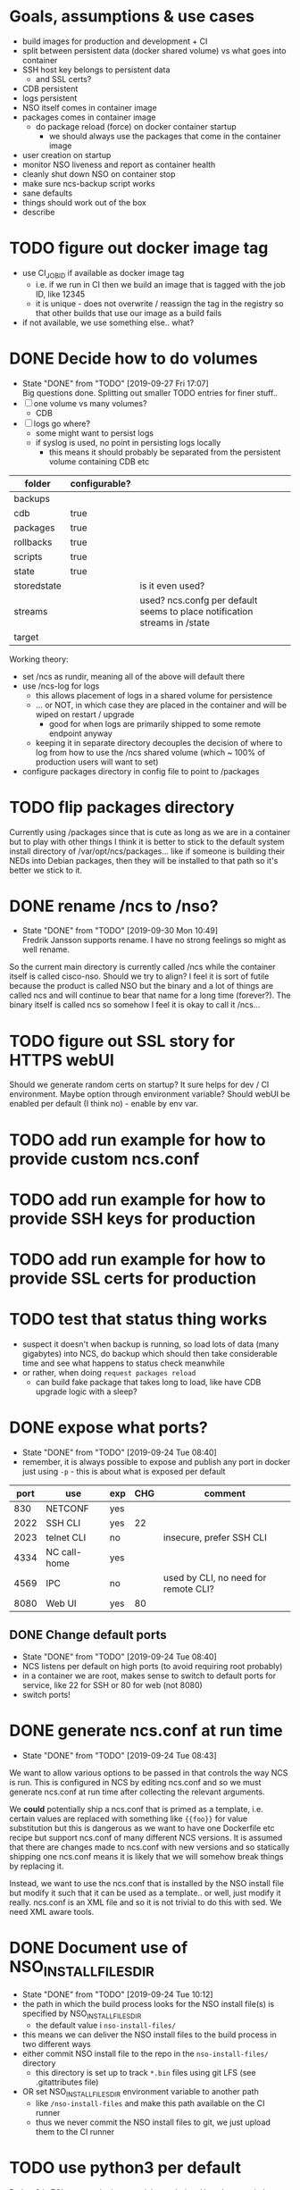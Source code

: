 
* Goals, assumptions & use cases
  - build images for production and development + CI
  - split between persistent data (docker shared volume) vs what goes into container
  - SSH host key belongs to persistent data
    - and SSL certs?
  - CDB persistent
  - logs persistent
  - NSO itself comes in container image
  - packages comes in container image
    - do package reload (force) on docker container startup
      - we should always use the packages that come in the container image
  - user creation on startup
  - monitor NSO liveness and report as container health
  - cleanly shut down NSO on container stop
  - make sure ncs-backup script works
  - sane defaults
  - things should work out of the box
  - describe 

* TODO figure out docker image tag
  - use CI_JOB_ID if available as docker image tag
    - i.e. if we run in CI then we build an image that is tagged with the job ID, like 12345
    - it is unique - does not overwrite / reassign the tag in the registry so that other builds that use our image as a build fails
  - if not available, we use something else.. what?


* DONE Decide how to do volumes
  CLOSED: [2019-09-27 Fri 17:07]
  - State "DONE"       from "TODO"       [2019-09-27 Fri 17:07] \\
    Big questions done. Splitting out smaller TODO entries for finer stuff..
  - [ ] one volume vs many volumes?
    - CDB
  - [ ] logs go where?
    - some might want to persist logs
    - if syslog is used, no point in persisting logs locally
      - this means it should probably be separated from the persistent volume containing CDB etc

  | folder      | configurable? |                                                                           |
  |-------------+---------------+---------------------------------------------------------------------------|
  | backups     |               |                                                                           |
  | cdb         | true          |                                                                           |
  | packages    | true          |                                                                           |
  | rollbacks   | true          |                                                                           |
  | scripts     | true          |                                                                           |
  | state       | true          |                                                                           |
  | storedstate |               | is it even used?                                                          |
  | streams     |               | used? ncs.confg per default seems to place notification streams in /state |
  | target      |               |                                                                           |

  Working theory:
  - set /ncs as rundir, meaning all of the above will default there
  - use /ncs-log for logs
    - this allows placement of logs in a shared volume for persistence
    - ... or NOT, in which case they are placed in the container and will be wiped on restart / upgrade
      - good for when logs are primarily shipped to some remote endpoint anyway
    - keeping it in separate directory decouples the decision of where to log from how to use the /ncs shared volume (which ~ 100% of production users will want to set)
  - configure packages directory in config file to point to /packages
* TODO flip packages directory
  Currently using /packages since that is cute as long as we are in a container but to play with other things I think it is better to stick to the default system install directory of /var/opt/ncs/packages... like if someone is building their NEDs into Debian packages, then they will be installed to that path so it's better we stick to it.
* DONE rename /ncs to /nso?
  CLOSED: [2019-09-30 Mon 10:49]
  - State "DONE"       from "TODO"       [2019-09-30 Mon 10:49] \\
    Fredrik Jansson supports rename. I have no strong feelings so might as well rename.
  So the current main directory is currently called /ncs while the container itself is called cisco-nso. Should we try to align? I feel it is sort of futile because the product is called NSO but the binary and a lot of things are called ncs and will continue to bear that name for a long time (forever?). The binary itself is called ncs so somehow I feel it is okay to call it /ncs...
* TODO figure out SSL story for HTTPS webUI
  Should we generate random certs on startup? It sure helps for dev / CI environment. Maybe option through environment variable?
  Should webUI be enabled per default (I think no) - enable by env var.
* TODO add run example for how to provide custom ncs.conf
* TODO add run example for how to provide SSH keys for production
* TODO add run example for how to provide SSL certs for production
* TODO test that status thing works
  - suspect it doesn't when backup is running, so load lots of data (many gigabytes) into NCS, do backup which should then take considerable time and see what happens to status check meanwhile
  - or rather, when doing ~request packages reload~
    - can build fake package that takes long to load, like have CDB upgrade logic with a sleep?

* DONE expose what ports?
  CLOSED: [2019-09-24 Tue 08:40]
  - State "DONE"       from "TODO"       [2019-09-24 Tue 08:40]
  - remember, it is always possible to expose and publish any port in docker just using ~-p~ - this is about what is exposed per default

  | port | use          | exp | CHG | comment                              |
  |------+--------------+-----+-----+--------------------------------------|
  |  830 | NETCONF      | yes |     |                                      |
  | 2022 | SSH CLI      | yes |  22 |                                      |
  | 2023 | telnet CLI   | no  |     | insecure, prefer SSH CLI             |
  | 4334 | NC call-home | yes |     |                                      |
  | 4569 | IPC          | no  |     | used by CLI, no need for remote CLI? |
  | 8080 | Web UI       | yes |  80 |                                      |

** DONE Change default ports
   CLOSED: [2019-09-24 Tue 08:40]
   - State "DONE"       from "TODO"       [2019-09-24 Tue 08:40]
   - NCS listens per default on high ports (to avoid requiring root probably)
   - in a container we are root, makes sense to switch to default ports for service, like 22 for SSH or 80 for web (not 8080)
   - switch ports!

* DONE generate ncs.conf at run time
  CLOSED: [2019-09-24 Tue 08:43]
  - State "DONE"       from "TODO"       [2019-09-24 Tue 08:43]
  We want to allow various options to be passed in that controls the way NCS is run. This is configured in NCS by editing ncs.conf and so we must generate ncs.conf at run time after collecting the relevant arguments.

  We *could* potentially ship a ncs.conf that is primed as a template, i.e. certain values are replaced with something like ~{{foo}}~ for value substitution but this is dangerous as we want to have one Dockerfile etc recipe but support ncs.conf of many different NCS versions. It is assumed that there are changes made to ncs.conf with new versions and so statically shipping one ncs.conf means it is likely that we will somehow break things by replacing it.
  
  Instead, we want to use the ncs.conf that is installed by the NSO install file but modify it such that it can be used as a template.. or well, just modify it really. ncs.conf is an XML file and so it is not trivial to do this with sed. We need XML aware tools.
* DONE Document use of NSO_INSTALL_FILES_DIR
  CLOSED: [2019-09-24 Tue 10:12]
  - State "DONE"       from "TODO"       [2019-09-24 Tue 10:12]
  - the path in which the build process looks for the NSO install file(s) is specified by NSO_INSTALL_FILES_DIR
    - the default value i ~nso-install-files/~
  - this means we can deliver the NSO install files to the build process in two different ways
  - either commit NSO install file to the repo in the ~nso-install-files/~ directory
    - this directory is set up to track ~*.bin~ files using git LFS (see .gitattributes file)
  - OR set NSO_INSTALL_FILES_DIR environment variable to another path
    - like ~/nso-install-files~ and make this path available on the CI runner
    - thus we never commit the NSO install files to git, we just upload them to the CI runner
* TODO use python3 per default
  Python2 is EOL so no point in even giving a choice.
  How do we switch to python3? Just updated the ncs-start-python-vm script to read python3? Alternative is to symlink (update-alternatives?) on the system to ~python~ actually points to ~python3~ but that feels sort of weird, bending the system distribution a bit much just to please NSO.
* TODO add Docker healthcheck
* TODO add test cases
** DONE test SSH key is generated at run time
   CLOSED: [2019-09-27 Fri 16:56]
   - State "DONE"       from "TODO"       [2019-09-27 Fri 16:56]
   Start container multiple times and ensure we see different SSH keys
** DONE test SSH key is persisted on persistent volume
   CLOSED: [2019-09-27 Fri 16:56]
   - State "DONE"       from "TODO"       [2019-09-27 Fri 16:56]
   Start container multiple times with a persistent volume on /ncs and ensure the SSH key stays the same.
** TODO test logs are not persisted with persistent /ncs
** DONE ensure HTTP is disabled per default
   CLOSED: [2019-09-27 Fri 17:40]
   - State "DONE"       from "TODO"       [2019-09-27 Fri 17:40]
** DONE ensure HTTPS is disabled per default
   CLOSED: [2019-09-27 Fri 17:40]
   - State "DONE"       from "TODO"       [2019-09-27 Fri 17:40]
** DONE ensure HTTP config variable enables HTTP
   CLOSED: [2019-09-30 Mon 07:36]
   - State "DONE"       from "TODO"       [2019-09-30 Mon 07:36]
** DONE ensure HTTPS config variable enables HTTPS interface
   CLOSED: [2019-09-30 Mon 09:25]
   - State "DONE"       from "TODO"       [2019-09-30 Mon 09:25]
** TODO ensure SSL certificates are generated on startup
** TODO ensure SSL certificates are persisted on persistent volume
* Decision validation
  A list of design decisions I've taken that we should validate with another brain.
  - [ ] rewrite of /opt/ncs/current/bin/ncs-start-python-vm to directly use python3
  - [ ] web UI HTTP / HTTPS enabled per default? (KLL thinks no)
  - [ ] SSH CLI, NETCONF, NETCONF call-home enabled per default! (KLL opinion)
